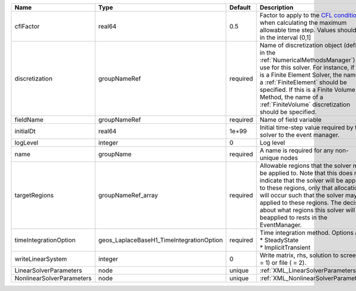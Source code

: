 

========================= ======================================== ======== ======================================================================================================================================================================================================================================================================================================================== 
Name                      Type                                     Default  Description                                                                                                                                                                                                                                                                                                              
========================= ======================================== ======== ======================================================================================================================================================================================================================================================================================================================== 
cflFactor                 real64                                   0.5      Factor to apply to the `CFL condition <http://en.wikipedia.org/wiki/Courant-Friedrichs-Lewy_condition>`_ when calculating the maximum allowable time step. Values should be in the interval (0,1]                                                                                                                        
discretization            groupNameRef                             required Name of discretization object (defined in the :ref:`NumericalMethodsManager`) to use for this solver. For instance, if this is a Finite Element Solver, the name of a :ref:`FiniteElement` should be specified. If this is a Finite Volume Method, the name of a :ref:`FiniteVolume` discretization should be specified. 
fieldName                 groupNameRef                             required Name of field variable                                                                                                                                                                                                                                                                                                   
initialDt                 real64                                   1e+99    Initial time-step value required by the solver to the event manager.                                                                                                                                                                                                                                                     
logLevel                  integer                                  0        Log level                                                                                                                                                                                                                                                                                                                
name                      groupName                                required A name is required for any non-unique nodes                                                                                                                                                                                                                                                                              
targetRegions             groupNameRef_array                       required Allowable regions that the solver may be applied to. Note that this does not indicate that the solver will be applied to these regions, only that allocation will occur such that the solver may be applied to these regions. The decision about what regions this solver will beapplied to rests in the EventManager.   
timeIntegrationOption     geos_LaplaceBaseH1_TimeIntegrationOption required | Time integration method. Options are:                                                                                                                                                                                                                                                                                    
                                                                            | * SteadyState                                                                                                                                                                                                                                                                                                            
                                                                            | * ImplicitTransient                                                                                                                                                                                                                                                                                                      
writeLinearSystem         integer                                  0        Write matrix, rhs, solution to screen ( = 1) or file ( = 2).                                                                                                                                                                                                                                                             
LinearSolverParameters    node                                     unique   :ref:`XML_LinearSolverParameters`                                                                                                                                                                                                                                                                                        
NonlinearSolverParameters node                                     unique   :ref:`XML_NonlinearSolverParameters`                                                                                                                                                                                                                                                                                     
========================= ======================================== ======== ======================================================================================================================================================================================================================================================================================================================== 


